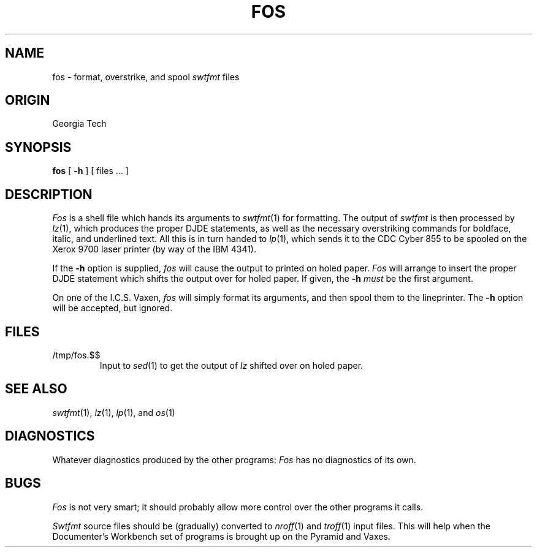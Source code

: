 .TH FOS 1 local
.SH NAME
fos \- format, overstrike, and spool
.I swtfmt
files
.SH ORIGIN
Georgia Tech
.SH SYNOPSIS
.B fos
[
.B \-h
] [ files ... ]
.SH DESCRIPTION
.I Fos
is a shell file which hands its arguments to
.IR swtfmt (1)
for formatting.
The output of
.I swtfmt
is then processed by
.IR lz (1),
which produces the proper DJDE statements, as well
as the necessary overstriking commands for
boldface, italic, and underlined text.
All this is in turn handed to
.IR lp (1),
which sends it to the CDC Cyber 855 to be spooled on the Xerox 9700
laser printer (by way of the IBM 4341).
.PP
If the
.B \-h
option is supplied,
.I fos
will cause the output to printed on holed paper.
.I Fos
will arrange to insert the proper DJDE statement which
shifts the output over for holed paper.
If given, the
.B \-h
.I must
be the first argument.
.PP
On one of the I.C.S. Vaxen,
.I fos
will simply format its arguments, and then spool them to the lineprinter.
The
.B \-h
option will be accepted, but ignored.
.SH FILES
.TP
/tmp/fos.$$
Input to
.IR sed (1)
to get the output of
.I lz
shifted over on holed paper.
.SH SEE ALSO
.IR swtfmt (1),
.IR lz (1),
.IR lp (1),
and
.IR os (1)
.SH DIAGNOSTICS
Whatever diagnostics produced by the other programs:
.I Fos
has no diagnostics of its own.
.SH BUGS
.I Fos
is not very smart; it should probably allow more control over the
other programs it calls.
.PP
.I Swtfmt
source files should be (gradually) converted to
.IR nroff (1)
and
.IR troff (1)
input files.  This will help when the
Documenter's Workbench set of programs is brought up on
the Pyramid and Vaxes.
